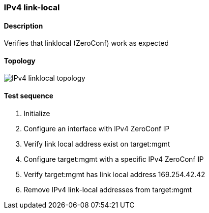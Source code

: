 === IPv4 link-local

==== Description
Verifies that linklocal (ZeroConf) work as expected

==== Topology

ifdef::topdoc[]
image::../../test/case/ietf_interfaces/ipv4_autoconf/topology.png[IPv4 link-local topology]
endif::topdoc[]
ifndef::topdoc[]
ifdef::testgroup[]
image::ipv4_autoconf/topology.png[IPv4 linklocal topology]
endif::testgroup[]
ifndef::testgroup[]
image::topology.png[IPv4 linklocal topology]
endif::testgroup[]
endif::topdoc[]

==== Test sequence
. Initialize
. Configure an interface with IPv4 ZeroConf IP
. Verify link local address exist on target:mgmt
. Configure target:mgmt with a specific IPv4 ZeroConf IP
. Verify target:mgmt has link local address 169.254.42.42
. Remove IPv4 link-local addresses from target:mgmt


<<<
